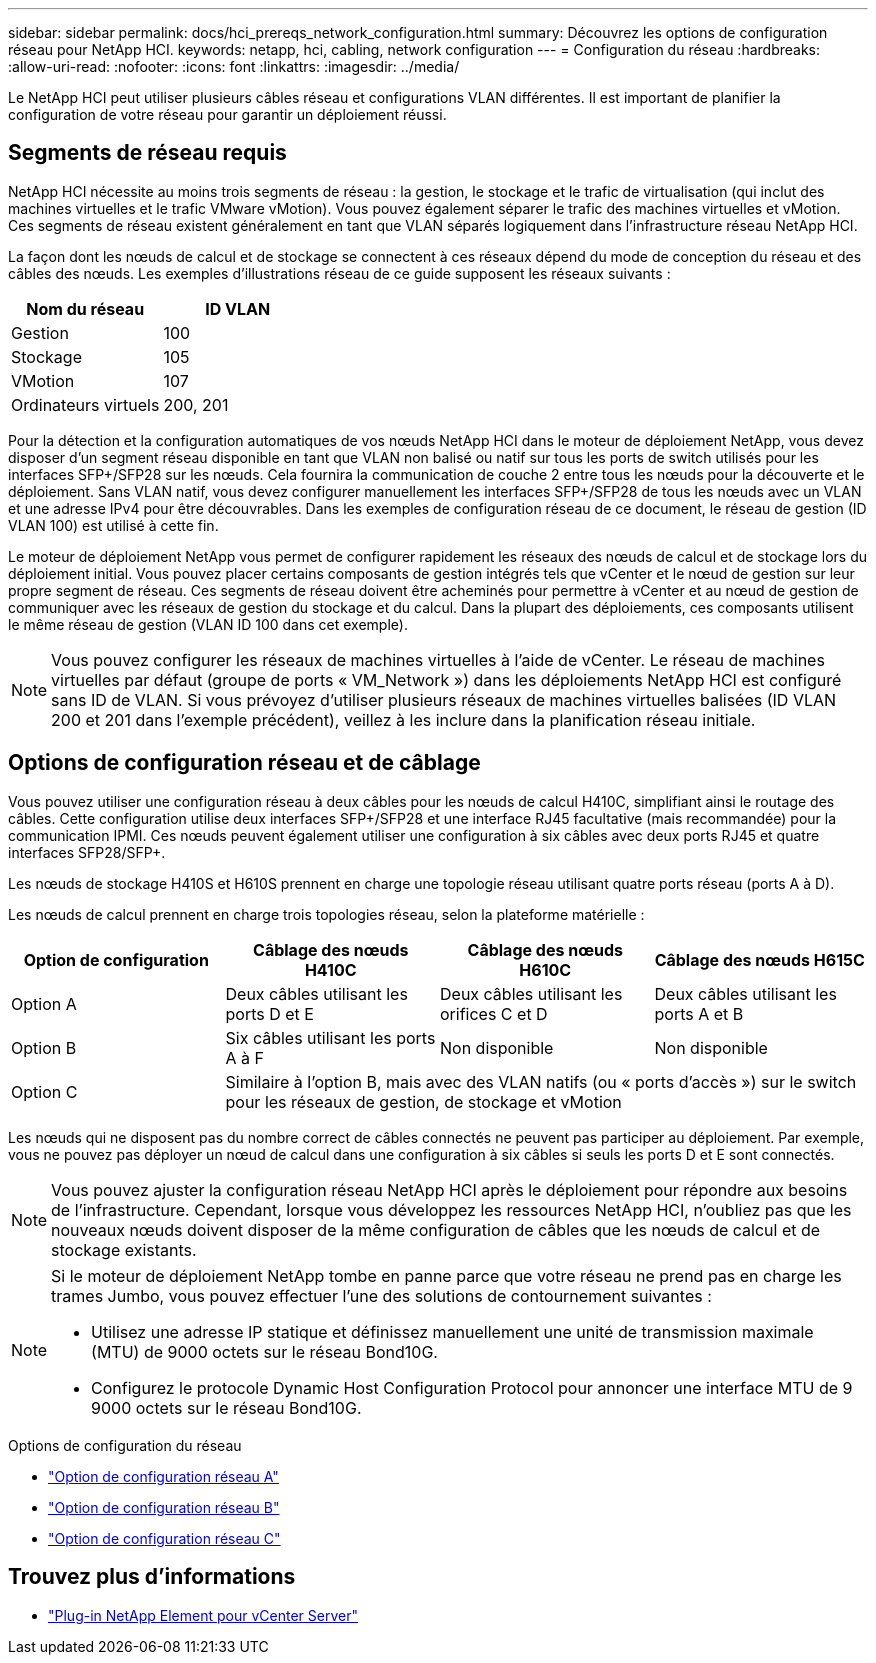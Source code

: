 ---
sidebar: sidebar 
permalink: docs/hci_prereqs_network_configuration.html 
summary: Découvrez les options de configuration réseau pour NetApp HCI. 
keywords: netapp, hci, cabling, network configuration 
---
= Configuration du réseau
:hardbreaks:
:allow-uri-read: 
:nofooter: 
:icons: font
:linkattrs: 
:imagesdir: ../media/


[role="lead"]
Le NetApp HCI peut utiliser plusieurs câbles réseau et configurations VLAN différentes. Il est important de planifier la configuration de votre réseau pour garantir un déploiement réussi.



== Segments de réseau requis

NetApp HCI nécessite au moins trois segments de réseau : la gestion, le stockage et le trafic de virtualisation (qui inclut des machines virtuelles et le trafic VMware vMotion). Vous pouvez également séparer le trafic des machines virtuelles et vMotion. Ces segments de réseau existent généralement en tant que VLAN séparés logiquement dans l'infrastructure réseau NetApp HCI.

La façon dont les nœuds de calcul et de stockage se connectent à ces réseaux dépend du mode de conception du réseau et des câbles des nœuds. Les exemples d'illustrations réseau de ce guide supposent les réseaux suivants :

|===
| Nom du réseau | ID VLAN 


| Gestion | 100 


| Stockage | 105 


| VMotion | 107 


| Ordinateurs virtuels | 200, 201 
|===
Pour la détection et la configuration automatiques de vos nœuds NetApp HCI dans le moteur de déploiement NetApp, vous devez disposer d'un segment réseau disponible en tant que VLAN non balisé ou natif sur tous les ports de switch utilisés pour les interfaces SFP+/SFP28 sur les nœuds. Cela fournira la communication de couche 2 entre tous les nœuds pour la découverte et le déploiement. Sans VLAN natif, vous devez configurer manuellement les interfaces SFP+/SFP28 de tous les nœuds avec un VLAN et une adresse IPv4 pour être découvrables. Dans les exemples de configuration réseau de ce document, le réseau de gestion (ID VLAN 100) est utilisé à cette fin.

Le moteur de déploiement NetApp vous permet de configurer rapidement les réseaux des nœuds de calcul et de stockage lors du déploiement initial. Vous pouvez placer certains composants de gestion intégrés tels que vCenter et le nœud de gestion sur leur propre segment de réseau. Ces segments de réseau doivent être acheminés pour permettre à vCenter et au nœud de gestion de communiquer avec les réseaux de gestion du stockage et du calcul. Dans la plupart des déploiements, ces composants utilisent le même réseau de gestion (VLAN ID 100 dans cet exemple).


NOTE: Vous pouvez configurer les réseaux de machines virtuelles à l'aide de vCenter. Le réseau de machines virtuelles par défaut (groupe de ports « VM_Network ») dans les déploiements NetApp HCI est configuré sans ID de VLAN. Si vous prévoyez d'utiliser plusieurs réseaux de machines virtuelles balisées (ID VLAN 200 et 201 dans l'exemple précédent), veillez à les inclure dans la planification réseau initiale.



== Options de configuration réseau et de câblage

Vous pouvez utiliser une configuration réseau à deux câbles pour les nœuds de calcul H410C, simplifiant ainsi le routage des câbles. Cette configuration utilise deux interfaces SFP+/SFP28 et une interface RJ45 facultative (mais recommandée) pour la communication IPMI. Ces nœuds peuvent également utiliser une configuration à six câbles avec deux ports RJ45 et quatre interfaces SFP28/SFP+.

Les nœuds de stockage H410S et H610S prennent en charge une topologie réseau utilisant quatre ports réseau (ports A à D).

Les nœuds de calcul prennent en charge trois topologies réseau, selon la plateforme matérielle :

|===
| Option de configuration | Câblage des nœuds H410C | Câblage des nœuds H610C | Câblage des nœuds H615C 


| Option A | Deux câbles utilisant les ports D et E | Deux câbles utilisant les orifices C et D | Deux câbles utilisant les ports A et B 


| Option B | Six câbles utilisant les ports A à F | Non disponible | Non disponible 


| Option C 3+| Similaire à l'option B, mais avec des VLAN natifs (ou « ports d'accès ») sur le switch pour les réseaux de gestion, de stockage et vMotion 
|===
Les nœuds qui ne disposent pas du nombre correct de câbles connectés ne peuvent pas participer au déploiement. Par exemple, vous ne pouvez pas déployer un nœud de calcul dans une configuration à six câbles si seuls les ports D et E sont connectés.


NOTE: Vous pouvez ajuster la configuration réseau NetApp HCI après le déploiement pour répondre aux besoins de l'infrastructure. Cependant, lorsque vous développez les ressources NetApp HCI, n'oubliez pas que les nouveaux nœuds doivent disposer de la même configuration de câbles que les nœuds de calcul et de stockage existants.

[NOTE]
====
Si le moteur de déploiement NetApp tombe en panne parce que votre réseau ne prend pas en charge les trames Jumbo, vous pouvez effectuer l'une des solutions de contournement suivantes :

* Utilisez une adresse IP statique et définissez manuellement une unité de transmission maximale (MTU) de 9000 octets sur le réseau Bond10G.
* Configurez le protocole Dynamic Host Configuration Protocol pour annoncer une interface MTU de 9 9000 octets sur le réseau Bond10G.


====
.Options de configuration du réseau
* link:hci_prereqs_network_configuration_option_A.html["Option de configuration réseau A"]
* link:hci_prereqs_network_configuration_option_B.html["Option de configuration réseau B"]
* link:hci_prereqs_network_configuration_option_C.html["Option de configuration réseau C"]


[discrete]
== Trouvez plus d'informations

* https://docs.netapp.com/us-en/vcp/index.html["Plug-in NetApp Element pour vCenter Server"^]

